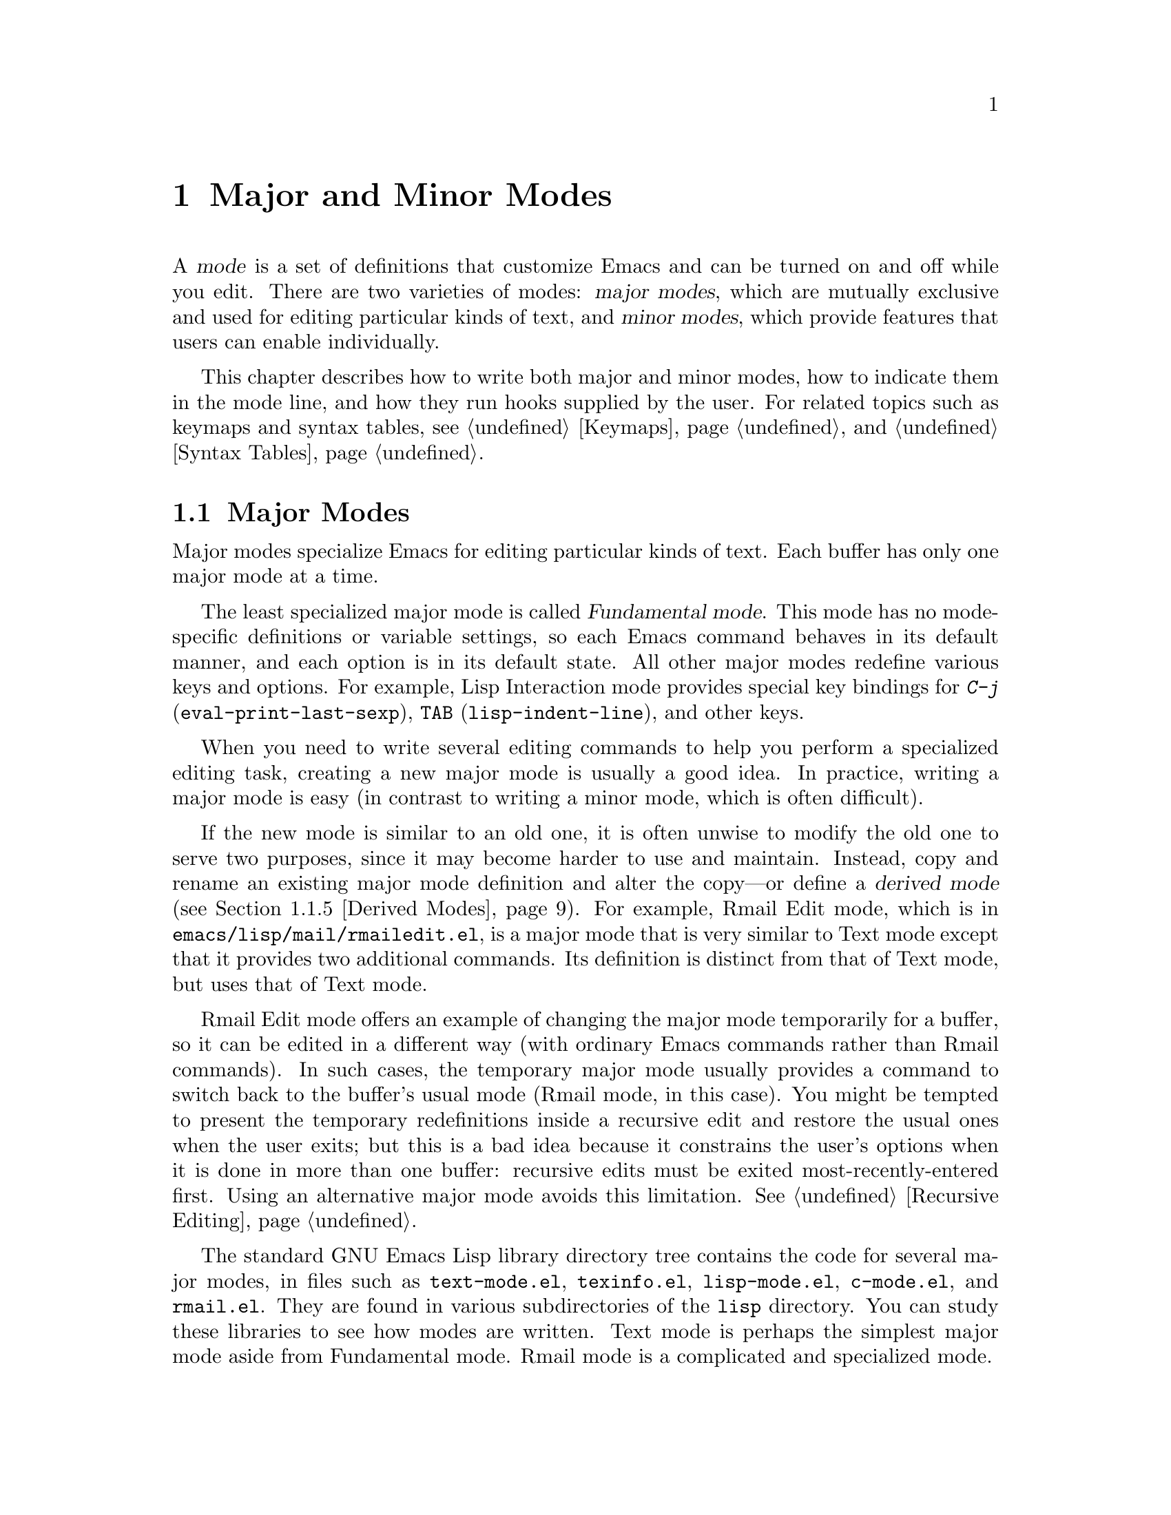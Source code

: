 @c -*-texinfo-*-
@c This is part of the GNU Emacs Lisp Reference Manual.
@c Copyright (C) 1990, 1991, 1992, 1993, 1994, 1995, 1998, 1999
@c   Free Software Foundation, Inc. 
@c See the file elisp.texi for copying conditions.
@setfilename ../info/modes
@node Modes, Documentation,  Keymaps, Top
@chapter Major and Minor Modes
@cindex mode

  A @dfn{mode} is a set of definitions that customize Emacs and can be
turned on and off while you edit.  There are two varieties of modes:
@dfn{major modes}, which are mutually exclusive and used for editing
particular kinds of text, and @dfn{minor modes}, which provide features
that users can enable individually.

  This chapter describes how to write both major and minor modes, how to
indicate them in the mode line, and how they run hooks supplied by the
user.  For related topics such as keymaps and syntax tables, see
@ref{Keymaps}, and @ref{Syntax Tables}.

@menu
* Major Modes::        Defining major modes.
* Minor Modes::        Defining minor modes.
* Mode Line Format::   Customizing the text that appears in the mode line.
* Imenu::              How a mode can provide a menu
                         of definitions in the buffer.
* Font Lock Mode::     How modes can highlight text according to syntax.
* Hooks::              How to use hooks; how to write code that provides hooks.
@end menu

@node Major Modes
@section Major Modes
@cindex major mode
@cindex Fundamental mode

  Major modes specialize Emacs for editing particular kinds of text.
Each buffer has only one major mode at a time.

  The least specialized major mode is called @dfn{Fundamental mode}.
This mode has no mode-specific definitions or variable settings, so each
Emacs command behaves in its default manner, and each option is in its
default state.  All other major modes redefine various keys and options.
For example, Lisp Interaction mode provides special key bindings for
@kbd{C-j} (@code{eval-print-last-sexp}), @key{TAB}
(@code{lisp-indent-line}), and other keys.

  When you need to write several editing commands to help you perform a
specialized editing task, creating a new major mode is usually a good
idea.  In practice, writing a major mode is easy (in contrast to
writing a minor mode, which is often difficult).

  If the new mode is similar to an old one, it is often unwise to modify
the old one to serve two purposes, since it may become harder to use and
maintain.  Instead, copy and rename an existing major mode definition
and alter the copy---or define a @dfn{derived mode} (@pxref{Derived
Modes}).  For example, Rmail Edit mode, which is in
@file{emacs/lisp/mail/rmailedit.el}, is a major mode that is very similar to
Text mode except that it provides two additional commands.  Its
definition is distinct from that of Text mode, but uses that of Text mode.

  Rmail Edit mode offers an example of changing the major mode
temporarily for a buffer, so it can be edited in a different way (with
ordinary Emacs commands rather than Rmail commands).  In such cases, the
temporary major mode usually provides a command to switch back to the
buffer's usual mode (Rmail mode, in this case).  You might be tempted to
present the temporary redefinitions inside a recursive edit and restore
the usual ones when the user exits; but this is a bad idea because it
constrains the user's options when it is done in more than one buffer:
recursive edits must be exited most-recently-entered first.  Using an
alternative major mode avoids this limitation.  @xref{Recursive
Editing}.

  The standard GNU Emacs Lisp library directory tree contains the code
for several major modes, in files such as @file{text-mode.el},
@file{texinfo.el}, @file{lisp-mode.el}, @file{c-mode.el}, and
@file{rmail.el}.  They are found in various subdirectories of the
@file{lisp} directory.  You can study these libraries to see how modes
are written.  Text mode is perhaps the simplest major mode aside from
Fundamental mode.  Rmail mode is a complicated and specialized mode.

@menu
* Major Mode Conventions::  Coding conventions for keymaps, etc.
* Example Major Modes::     Text mode and Lisp modes.
* Auto Major Mode::         How Emacs chooses the major mode automatically.
* Mode Help::               Finding out how to use a mode.
* Derived Modes::           Defining a new major mode based on another major 
                              mode.
@end menu

@node Major Mode Conventions
@subsection Major Mode Conventions

  The code for existing major modes follows various coding conventions,
including conventions for local keymap and syntax table initialization,
global names, and hooks.  Please follow these conventions when you
define a new major mode:

@itemize @bullet
@item
Define a command whose name ends in @samp{-mode}, with no arguments,
that switches to the new mode in the current buffer.  This command
should set up the keymap, syntax table, and buffer-local variables in an
existing buffer, without changing the buffer's contents.

@item
Write a documentation string for this command that describes the
special commands available in this mode.  @kbd{C-h m}
(@code{describe-mode}) in your mode will display this string.

The documentation string may include the special documentation
substrings, @samp{\[@var{command}]}, @samp{\@{@var{keymap}@}}, and
@samp{\<@var{keymap}>}, which enable the documentation to adapt
automatically to the user's own key bindings.  @xref{Keys in
Documentation}.

@item
The major mode command should start by calling
@code{kill-all-local-variables}.  This is what gets rid of the
buffer-local variables of the major mode previously in effect.

@item
The major mode command should set the variable @code{major-mode} to the
major mode command symbol.  This is how @code{describe-mode} discovers
which documentation to print.

@item
The major mode command should set the variable @code{mode-name} to the
``pretty'' name of the mode, as a string.  This string appears in the
mode line.

@item
@cindex functions in modes
Since all global names are in the same name space, all the global
variables, constants, and functions that are part of the mode should
have names that start with the major mode name (or with an abbreviation
of it if the name is long).  @xref{Coding Conventions}.

@item
@cindex keymaps in modes
The major mode should usually have its own keymap, which is used as the
local keymap in all buffers in that mode.  The major mode command should
call @code{use-local-map} to install this local map.  @xref{Active
Keymaps}, for more information.

This keymap should be stored permanently in a global variable named
@code{@var{modename}-mode-map}.  Normally the library that defines the
mode sets this variable.

@xref{Tips for Defining}, for advice about how to write the code to set
up the mode's keymap variable.

@item
The key sequences bound in a major mode keymap should usually start with
@kbd{C-c}, followed by a control character, a digit, or @kbd{@{},
@kbd{@}}, @kbd{<}, @kbd{>}, @kbd{:} or @kbd{;}.  The other punctuation
characters are reserved for minor modes, and ordinary letters are
reserved for users.

It is reasonable for a major mode to rebind a key sequence with a
standard meaning, if it implements a command that does ``the same job''
in a way that fits the major mode better.  For example, a major mode for
editing a programming language might redefine @kbd{C-M-a} to ``move to
the beginning of a function'' in a way that works better for that
language.

Major modes such as Dired or Rmail that do not allow self-insertion of
text can reasonably redefine letters and other printing characters as
editing commands.  Dired and Rmail both do this.

@item
@cindex syntax tables in modes
The mode may have its own syntax table or may share one with other
related modes.  If it has its own syntax table, it should store this in
a variable named @code{@var{modename}-mode-syntax-table}.  @xref{Syntax
Tables}.

@item
If the mode handles a language that has a syntax for comments, it should
set the variables that define the comment syntax.  @xref{Options for
Comments,, Options Controlling Comments, emacs, The GNU Emacs Manual}.

@item
@cindex abbrev tables in modes
The mode may have its own abbrev table or may share one with other
related modes.  If it has its own abbrev table, it should store this in
a variable named @code{@var{modename}-mode-abbrev-table}.  @xref{Abbrev
Tables}.

@item
The mode should specify how to do highlighting for Font Lock mode, by
setting up a buffer-local value for the variable
@code{font-lock-defaults} (@pxref{Font Lock Mode}).

@item
The mode should specify how Imenu should find the definitions or
sections of a buffer, by setting up a buffer-local value for the
variable @code{imenu-generic-expression} or
@code{imenu-create-index-function} (@pxref{Imenu}).

@item
Use @code{defvar} or @code{defcustom} to set mode-related variables, so
that they are not reinitialized if they already have a value.  (Such
reinitialization could discard customizations made by the user.)

@item
@cindex buffer-local variables in modes
To make a buffer-local binding for an Emacs customization variable, use
@code{make-local-variable} in the major mode command, not
@code{make-variable-buffer-local}.  The latter function would make the
variable local to every buffer in which it is subsequently set, which
would affect buffers that do not use this mode.  It is undesirable for a
mode to have such global effects.  @xref{Buffer-Local Variables}.

With rare exceptions, the only reasonable way to use use
@code{make-variable-buffer-local} in a Lisp package is for a variable
which is used only within that package.  Using it on a variable used by
other packages would interfere with them.

@item
@cindex mode hook
@cindex major mode hook
Each major mode should have a @dfn{mode hook} named
@code{@var{modename}-mode-hook}.  The major mode command should run that
hook, with @code{run-hooks}, as the very last thing it
does.  @xref{Hooks}.

@item
The major mode command may also run the hooks of some more basic modes.
For example, @code{indented-text-mode} runs @code{text-mode-hook} as
well as @code{indented-text-mode-hook}.  It may run these other hooks
immediately before the mode's own hook (that is, after everything else),
or it may run them earlier.

@item
If something special should be done if the user switches a buffer from
this mode to any other major mode, this mode can set up a buffer-local
value for @code{change-major-mode-hook} (@pxref{Creating Buffer-Local}).

@item
If this mode is appropriate only for specially-prepared text, then the
major mode command symbol should have a property named @code{mode-class}
with value @code{special}, put on as follows:

@cindex @code{mode-class} property
@cindex @code{special}
@example
(put 'funny-mode 'mode-class 'special)
@end example

@noindent
This tells Emacs that new buffers created while the current buffer is in
Funny mode should not inherit Funny mode.  Modes such as Dired, Rmail,
and Buffer List use this feature.

@item
If you want to make the new mode the default for files with certain
recognizable names, add an element to @code{auto-mode-alist} to select
the mode for those file names.  If you define the mode command to
autoload, you should add this element in the same file that calls
@code{autoload}.  Otherwise, it is sufficient to add the element in the
file that contains the mode definition.  @xref{Auto Major Mode}.

@item
In the documentation, you should provide a sample @code{autoload} form
and an example of how to add to @code{auto-mode-alist}, that users can
include in their init files (@pxref{Init File}).

@item
@cindex mode loading
The top-level forms in the file defining the mode should be written so
that they may be evaluated more than once without adverse consequences.
Even if you never load the file more than once, someone else will.
@end itemize

@node Example Major Modes
@subsection Major Mode Examples

  Text mode is perhaps the simplest mode besides Fundamental mode.
Here are excerpts from  @file{text-mode.el} that illustrate many of
the conventions listed above:

@smallexample
@group
;; @r{Create mode-specific tables.}
(defvar text-mode-syntax-table nil 
  "Syntax table used while in text mode.")
@end group

@group
(if text-mode-syntax-table
    ()              ; @r{Do not change the table if it is already set up.}
  (setq text-mode-syntax-table (make-syntax-table))
  (modify-syntax-entry ?\" ".   " text-mode-syntax-table)
  (modify-syntax-entry ?\\ ".   " text-mode-syntax-table)
  (modify-syntax-entry ?' "w   " text-mode-syntax-table))
@end group

@group
(defvar text-mode-abbrev-table nil
  "Abbrev table used while in text mode.")
(define-abbrev-table 'text-mode-abbrev-table ())
@end group

@group
(defvar text-mode-map nil    ; @r{Create a mode-specific keymap.}
  "Keymap for Text mode.
Many other modes, such as Mail mode, Outline mode and Indented Text mode,
inherit all the commands defined in this map.")

(if text-mode-map
    ()              ; @r{Do not change the keymap if it is already set up.}
  (setq text-mode-map (make-sparse-keymap))
  (define-key text-mode-map "\e\t" 'ispell-complete-word)
  (define-key text-mode-map "\t" 'indent-relative)
  (define-key text-mode-map "\es" 'center-line)
  (define-key text-mode-map "\eS" 'center-paragraph))
@end group
@end smallexample

  Here is the complete major mode function definition for Text mode:

@smallexample
@group
(defun text-mode ()
  "Major mode for editing text intended for humans to read...
 Special commands: \\@{text-mode-map@}
@end group
@group
Turning on text-mode runs the hook `text-mode-hook'."
  (interactive)
  (kill-all-local-variables)
  (use-local-map text-mode-map)
@end group
@group
  (setq local-abbrev-table text-mode-abbrev-table)
  (set-syntax-table text-mode-syntax-table)
@end group
@group
  (make-local-variable 'paragraph-start)
  (setq paragraph-start (concat "[ \t]*$\\|" page-delimiter))
  (make-local-variable 'paragraph-separate)
  (setq paragraph-separate paragraph-start)
  (make-local-variable 'indent-line-function)
  (setq indent-line-function 'indent-relative-maybe)
@end group
@group
  (setq mode-name "Text")
  (setq major-mode 'text-mode)
  (run-hooks 'text-mode-hook))      ; @r{Finally, this permits the user to}
                                    ;   @r{customize the mode with a hook.}
@end group
@end smallexample

@cindex @file{lisp-mode.el}
  The three Lisp modes (Lisp mode, Emacs Lisp mode, and Lisp
Interaction mode) have more features than Text mode and the code is
correspondingly more complicated.  Here are excerpts from
@file{lisp-mode.el} that illustrate how these modes are written.

@cindex syntax table example
@smallexample
@group
;; @r{Create mode-specific table variables.}
(defvar lisp-mode-syntax-table nil "")  
(defvar emacs-lisp-mode-syntax-table nil "")
(defvar lisp-mode-abbrev-table nil "")
@end group

@group
(if (not emacs-lisp-mode-syntax-table) ; @r{Do not change the table}
                                       ;   @r{if it is already set.}
    (let ((i 0))
      (setq emacs-lisp-mode-syntax-table (make-syntax-table))
@end group

@group
      ;; @r{Set syntax of chars up to 0 to class of chars that are}
      ;;   @r{part of symbol names but not words.}
      ;;   @r{(The number 0 is @code{48} in the @sc{ascii} character set.)}
      (while (< i ?0) 
        (modify-syntax-entry i "_   " emacs-lisp-mode-syntax-table)
        (setq i (1+ i)))
      @dots{}
@end group
@group
      ;; @r{Set the syntax for other characters.}
      (modify-syntax-entry ?  "    " emacs-lisp-mode-syntax-table)
      (modify-syntax-entry ?\t "    " emacs-lisp-mode-syntax-table)
      @dots{}
@end group
@group
      (modify-syntax-entry ?\( "()  " emacs-lisp-mode-syntax-table)
      (modify-syntax-entry ?\) ")(  " emacs-lisp-mode-syntax-table)
      @dots{}))
;; @r{Create an abbrev table for lisp-mode.}
(define-abbrev-table 'lisp-mode-abbrev-table ())
@end group
@end smallexample

  Much code is shared among the three Lisp modes.  The following
function sets various variables; it is called by each of the major Lisp
mode functions:

@smallexample
@group
(defun lisp-mode-variables (lisp-syntax)
  (cond (lisp-syntax
	  (set-syntax-table lisp-mode-syntax-table)))
  (setq local-abbrev-table lisp-mode-abbrev-table)
  @dots{}
@end group
@end smallexample

  Functions such as @code{forward-paragraph} use the value of the
@code{paragraph-start} variable.  Since Lisp code is different from
ordinary text, the @code{paragraph-start} variable needs to be set
specially to handle Lisp.  Also, comments are indented in a special
fashion in Lisp and the Lisp modes need their own mode-specific
@code{comment-indent-function}.  The code to set these variables is the
rest of @code{lisp-mode-variables}.

@smallexample
@group
  (make-local-variable 'paragraph-start)
  (setq paragraph-start (concat page-delimiter "\\|$" ))
  (make-local-variable 'paragraph-separate)
  (setq paragraph-separate paragraph-start)
  @dots{}
@end group
@group
  (make-local-variable 'comment-indent-function)
  (setq comment-indent-function 'lisp-comment-indent))
  @dots{}
@end group
@end smallexample

  Each of the different Lisp modes has a slightly different keymap.  For
example, Lisp mode binds @kbd{C-c C-z} to @code{run-lisp}, but the other
Lisp modes do not.  However, all Lisp modes have some commands in
common.  The following code sets up the common commands:

@smallexample
@group
(defvar shared-lisp-mode-map ()
  "Keymap for commands shared by all sorts of Lisp modes.")

(if shared-lisp-mode-map
    ()
   (setq shared-lisp-mode-map (make-sparse-keymap))
   (define-key shared-lisp-mode-map "\e\C-q" 'indent-sexp)
   (define-key shared-lisp-mode-map "\177"
               'backward-delete-char-untabify))
@end group
@end smallexample

@noindent
And here is the code to set up the keymap for Lisp mode:

@smallexample
@group
(defvar lisp-mode-map ()
  "Keymap for ordinary Lisp mode...")

(if lisp-mode-map
    ()
  (setq lisp-mode-map (make-sparse-keymap))
  (set-keymap-parent lisp-mode-map shared-lisp-mode-map)
  (define-key lisp-mode-map "\e\C-x" 'lisp-eval-defun)
  (define-key lisp-mode-map "\C-c\C-z" 'run-lisp))
@end group
@end smallexample

  Finally, here is the complete major mode function definition for
Lisp mode.  

@smallexample
@group
(defun lisp-mode ()
  "Major mode for editing Lisp code for Lisps other than GNU Emacs Lisp.
Commands:
Delete converts tabs to spaces as it moves back.
Blank lines separate paragraphs.  Semicolons start comments.
\\@{lisp-mode-map@}
Note that `run-lisp' may be used either to start an inferior Lisp job
or to switch back to an existing one.
@end group

@group
Entry to this mode calls the value of `lisp-mode-hook'
if that value is non-nil."
  (interactive)
  (kill-all-local-variables)
@end group
@group
  (use-local-map lisp-mode-map)          ; @r{Select the mode's keymap.}
  (setq major-mode 'lisp-mode)           ; @r{This is how @code{describe-mode}}
                                         ;   @r{finds out what to describe.}
  (setq mode-name "Lisp")                ; @r{This goes into the mode line.}
  (lisp-mode-variables t)                ; @r{This defines various variables.}
@end group
@group
  (setq imenu-case-fold-search t)
  (set-syntax-table lisp-mode-syntax-table)
  (run-hooks 'lisp-mode-hook))           ; @r{This permits the user to use a}
                                         ;   @r{hook to customize the mode.}
@end group
@end smallexample

@node Auto Major Mode
@subsection How Emacs Chooses a Major Mode

  Based on information in the file name or in the file itself, Emacs
automatically selects a major mode for the new buffer when a file is
visited.  It also processes local variables specified in the file text.

@deffn Command fundamental-mode
  Fundamental mode is a major mode that is not specialized for anything
in particular.  Other major modes are defined in effect by comparison
with this one---their definitions say what to change, starting from
Fundamental mode.  The @code{fundamental-mode} function does @emph{not}
run any hooks; you're not supposed to customize it.  (If you want Emacs
to behave differently in Fundamental mode, change the @emph{global}
state of Emacs.)
@end deffn

@deffn Command normal-mode &optional find-file
This function establishes the proper major mode and buffer-local variable
bindings for the current buffer.  First it calls @code{set-auto-mode},
then it runs @code{hack-local-variables} to parse, and bind or
evaluate as appropriate, the file's local variables.

If the @var{find-file} argument to @code{normal-mode} is non-@code{nil},
@code{normal-mode} assumes that the @code{find-file} function is calling
it.  In this case, it may process a local variables list at the end of
the file and in the @samp{-*-} line.  The variable
@code{enable-local-variables} controls whether to do so.  @xref{File
variables, , Local Variables in Files, emacs, The GNU Emacs Manual}, for
the syntax of the local variables section of a file.

If you run @code{normal-mode} interactively, the argument
@var{find-file} is normally @code{nil}.  In this case,
@code{normal-mode} unconditionally processes any local variables list.

@cindex file mode specification error
@code{normal-mode} uses @code{condition-case} around the call to the
major mode function, so errors are caught and reported as a @samp{File
mode specification error},  followed by the original error message.
@end deffn

@defun set-auto-mode
@cindex visited file mode
  This function selects the major mode that is appropriate for the
current buffer.  It may base its decision on the value of the @w{@samp{-*-}}
line, on the visited file name (using @code{auto-mode-alist}), on the
@w{@samp{#!}} line (using @code{interpreter-mode-alist}), or on the
file's local variables list.  However, this function does not look for
the @samp{mode:} local variable near the end of a file; the
@code{hack-local-variables} function does that.  @xref{Choosing Modes, ,
How Major Modes are Chosen, emacs, The GNU Emacs Manual}.
@end defun

@defopt default-major-mode 
This variable holds the default major mode for new buffers.  The
standard value is @code{fundamental-mode}.

If the value of @code{default-major-mode} is @code{nil}, Emacs uses
the (previously) current buffer's major mode for the major mode of a new
buffer.  However, if that major mode symbol has a @code{mode-class}
property with value @code{special}, then it is not used for new buffers;
Fundamental mode is used instead.  The modes that have this property are
those such as Dired and Rmail that are useful only with text that has
been specially prepared.
@end defopt

@defun set-buffer-major-mode buffer
This function sets the major mode of @var{buffer} to the value of
@code{default-major-mode}.  If that variable is @code{nil}, it uses
the current buffer's major mode (if that is suitable).

The low-level primitives for creating buffers do not use this function,
but medium-level commands such as @code{switch-to-buffer} and
@code{find-file-noselect} use it whenever they create buffers.
@end defun

@defvar initial-major-mode
@cindex @samp{*scratch*}
The value of this variable determines the major mode of the initial
@samp{*scratch*} buffer.  The value should be a symbol that is a major
mode command.  The default value is @code{lisp-interaction-mode}.
@end defvar

@defvar auto-mode-alist
This variable contains an association list of file name patterns
(regular expressions; @pxref{Regular Expressions}) and corresponding
major mode commands.  Usually, the file name patterns test for suffixes,
such as @samp{.el} and @samp{.c}, but this need not be the case.  An
ordinary element of the alist looks like @code{(@var{regexp} .
@var{mode-function})}.

For example,

@smallexample
@group
(("\\`/tmp/fol/" . text-mode)
 ("\\.texinfo\\'" . texinfo-mode)
 ("\\.texi\\'" . texinfo-mode)
@end group
@group
 ("\\.el\\'" . emacs-lisp-mode)
 ("\\.c\\'" . c-mode) 
 ("\\.h\\'" . c-mode)
 @dots{})
@end group
@end smallexample

When you visit a file whose expanded file name (@pxref{File Name
Expansion}) matches a @var{regexp}, @code{set-auto-mode} calls the
corresponding @var{mode-function}.  This feature enables Emacs to select
the proper major mode for most files.

If an element of @code{auto-mode-alist} has the form @code{(@var{regexp}
@var{function} t)}, then after calling @var{function}, Emacs searches
@code{auto-mode-alist} again for a match against the portion of the file
name that did not match before.  This feature is useful for
uncompression packages: an entry of the form @code{("\\.gz\\'"
@var{function} t)} can uncompress the file and then put the uncompressed
file in the proper mode according to the name sans @samp{.gz}.

Here is an example of how to prepend several pattern pairs to
@code{auto-mode-alist}.  (You might use this sort of expression in your
init file.)

@smallexample
@group
(setq auto-mode-alist
  (append 
   ;; @r{File name (within directory) starts with a dot.}
   '(("/\\.[^/]*\\'" . fundamental-mode)  
     ;; @r{File name has no dot.}
     ("[^\\./]*\\'" . fundamental-mode)   
     ;; @r{File name ends in @samp{.C}.}
     ("\\.C\\'" . c++-mode))
   auto-mode-alist))
@end group
@end smallexample
@end defvar

@defvar interpreter-mode-alist
This variable specifies major modes to use for scripts that specify a
command interpreter in a @samp{#!} line.  Its value is a list of
elements of the form @code{(@var{interpreter} . @var{mode})}; for
example, @code{("perl" . perl-mode)} is one element present by default.
The element says to use mode @var{mode} if the file specifies
an interpreter which matches @var{interpreter}.  The value of
@var{interpreter} is actually a regular expression.

This variable is applicable only when the @code{auto-mode-alist} does
not indicate which major mode to use.
@end defvar

@node Mode Help
@subsection Getting Help about a Major Mode
@cindex mode help
@cindex help for major mode
@cindex documentation for major mode

  The @code{describe-mode} function is used to provide information
about major modes.  It is normally called with @kbd{C-h m}.  The
@code{describe-mode} function uses the value of @code{major-mode},
which is why every major mode function needs to set the
@code{major-mode} variable.

@deffn Command describe-mode
This function displays the documentation of the current major mode.

The @code{describe-mode} function calls the @code{documentation}
function using the value of @code{major-mode} as an argument.  Thus, it
displays the documentation string of the major mode function.
(@xref{Accessing Documentation}.)
@end deffn

@defvar major-mode
This variable holds the symbol for the current buffer's major mode.
This symbol should have a function definition that is the command to
switch to that major mode.  The @code{describe-mode} function uses the
documentation string of the function as the documentation of the major
mode.
@end defvar

@node Derived Modes
@subsection Defining Derived Modes

  It's often useful to define a new major mode in terms of an existing
one.  An easy way to do this is to use @code{define-derived-mode}.

@defmac define-derived-mode variant parent name docstring body@dots{}
This construct defines @var{variant} as a major mode command, using
@var{name} as the string form of the mode name.

The new command @var{variant} is defined to call the function
@var{parent}, then override certain aspects of that parent mode:

@itemize @bullet 
@item
The new mode has its own keymap, named @code{@var{variant}-map}.
@code{define-derived-mode} initializes this map to inherit from
@code{@var{parent}-map}, if it is not already set.

@item
The new mode has its own syntax table, kept in the variable
@code{@var{variant}-syntax-table}.
@code{define-derived-mode} initializes this variable by copying 
@code{@var{parent}-syntax-table}, if it is not already set.

@item
The new mode has its own abbrev table, kept in the variable
@code{@var{variant}-abbrev-table}.
@code{define-derived-mode} initializes this variable by copying 
@code{@var{parent}-abbrev-table}, if it is not already set.

@item
The new mode has its own mode hook, @code{@var{variant}-hook},
which it runs in standard fashion as the very last thing that it does.
(The new mode also runs the mode hook of @var{parent} as part 
of calling @var{parent}.)
@end itemize

In addition, you can specify how to override other aspects of
@var{parent} with @var{body}.  The command @var{variant}
evaluates the forms in @var{body} after setting up all its usual 
overrides, just before running @code{@var{variant}-hook}.

The argument @var{docstring} specifies the documentation string for the
new mode.  If you omit @var{docstring}, @code{define-derived-mode}
generates a documentation string.

Here is a hypothetical example:

@example
(define-derived-mode hypertext-mode
  text-mode "Hypertext"
  "Major mode for hypertext.
\\@{hypertext-mode-map@}"
  (setq case-fold-search nil))

(define-key hypertext-mode-map
  [down-mouse-3] 'do-hyper-link)
@end example
@end defmac

@node Minor Modes
@section Minor Modes
@cindex minor mode

  A @dfn{minor mode} provides features that users may enable or disable
independently of the choice of major mode.  Minor modes can be enabled
individually or in combination.  Minor modes would be better named
``generally available, optional feature modes,'' except that such a name
would be unwieldy.

  A minor mode is not usually meant as a variation of a single major mode.
Usually they are general and can apply to many major modes.  For
example, Auto Fill mode works with any major mode that permits text
insertion.  To be general, a minor mode must be effectively independent
of the things major modes do.

  A minor mode is often much more difficult to implement than a major
mode.  One reason is that you should be able to activate and deactivate
minor modes in any order.  A minor mode should be able to have its
desired effect regardless of the major mode and regardless of the other
minor modes in effect.

  Often the biggest problem in implementing a minor mode is finding a
way to insert the necessary hook into the rest of Emacs.  Minor mode
keymaps make this easier than it used to be.

@menu
* Minor Mode Conventions::      Tips for writing a minor mode.
* Keymaps and Minor Modes::     How a minor mode can have its own keymap.
* Defining Minor Modes::        A convenient facility for defining minor modes.
@end menu

@node Minor Mode Conventions
@subsection Conventions for Writing Minor Modes
@cindex minor mode conventions
@cindex conventions for writing minor modes

  There are conventions for writing minor modes just as there are for
major modes.  Several of the major mode conventions apply to minor
modes as well: those regarding the name of the mode initialization
function, the names of global symbols, and the use of keymaps and
other tables.

  In addition, there are several conventions that are specific to
minor modes.

@itemize @bullet
@item
@cindex mode variable
Make a variable whose name ends in @samp{-mode} to control the minor
mode.  We call this the @dfn{mode variable}.  The minor mode command
should set this variable (@code{nil} to disable; anything else to
enable).

If possible, implement the mode so that setting the variable
automatically enables or disables the mode.  Then the minor mode command
does not need to do anything except set the variable.

This variable is used in conjunction with the @code{minor-mode-alist} to
display the minor mode name in the mode line.  It can also enable
or disable a minor mode keymap.  Individual commands or hooks can also
check the variable's value.

If you want the minor mode to be enabled separately in each buffer,
make the variable buffer-local.

@item
Define a command whose name is the same as the mode variable.
Its job is to enable and disable the mode by setting the variable.

The command should accept one optional argument.  If the argument is
@code{nil}, it should toggle the mode (turn it on if it is off, and off
if it is on).  Otherwise, it should turn the mode on if the argument is
a positive integer, a symbol other than @code{nil} or @code{-}, or a
list whose @sc{car} is such an integer or symbol; it should turn the
mode off otherwise.

Here is an example taken from the definition of @code{transient-mark-mode}.
It shows the use of @code{transient-mark-mode} as a variable that enables or
disables the mode's behavior, and also shows the proper way to toggle,
enable or disable the minor mode based on the raw prefix argument value.

@smallexample
@group
(setq transient-mark-mode
      (if (null arg) (not transient-mark-mode)
        (> (prefix-numeric-value arg) 0)))
@end group
@end smallexample

@item
Add an element to @code{minor-mode-alist} for each minor mode
(@pxref{Mode Line Variables}), if you want to indicate the minor mode in
the mode line.  This element should be a list of the following form:

@smallexample
(@var{mode-variable} @var{string})
@end smallexample

Here @var{mode-variable} is the variable that controls enabling of the
minor mode, and @var{string} is a short string, starting with a space,
to represent the mode in the mode line.  These strings must be short so
that there is room for several of them at once.

When you add an element to @code{minor-mode-alist}, use @code{assq} to
check for an existing element, to avoid duplication.  For example:

@smallexample
@group
(unless (assq 'leif-mode minor-mode-alist)
  (setq minor-mode-alist
        (cons '(leif-mode " Leif") minor-mode-alist)))
@end group
@end smallexample

@noindent
or like this, using @code{add-to-list} (@pxref{Setting Variables}):

@smallexample
@group
(add-to-list 'minor-mode-alist '(leif-mode " Leif"))
@end group
@end smallexample
@end itemize

  Global minor modes distributed with Emacs should if possible support
enabling and disabling via Custom (@pxref{Customization}).  To do this,
the first step is to define the mode variable with @code{defcustom}, and
specify @code{:type boolean}.

  If just setting the variable is not sufficient to enable the mode, you
should also specify a @code{:set} method which enables the mode by
invoke the mode command.  Note in the variable's documentation string that
setting the variable other than via Custom may not take effect.

  Also mark the definition with an autoload cookie (@pxref{Autoload}),
and specify a @code{:require} so that customizing the variable will load
the library that defines the mode.  This will copy suitable definitions
into @file{loaddefs.el} so that users can use @code{customize-option} to
enable the mode.  For example:

@smallexample
@group

;;;###autoload
(defcustom msb-mode nil
  "Toggle msb-mode.
Setting this variable directly does not take effect;
use either \\[customize] or the function `msb-mode'."
  :set (lambda (symbol value)
	 (msb-mode (or value 0)))
  :initialize 'custom-initialize-default
  :version "20.4"
  :type    'boolean
  :group   'msb
  :require 'msb)
@end group
@end smallexample

@node Keymaps and Minor Modes
@subsection Keymaps and Minor Modes

  Each minor mode can have its own keymap, which is active when the mode
is enabled.  To set up a keymap for a minor mode, add an element to the
alist @code{minor-mode-map-alist}.  @xref{Active Keymaps}.

@cindex @code{self-insert-command}, minor modes
  One use of minor mode keymaps is to modify the behavior of certain
self-inserting characters so that they do something else as well as
self-insert.  In general, this is the only way to do that, since the
facilities for customizing @code{self-insert-command} are limited to
special cases (designed for abbrevs and Auto Fill mode).  (Do not try
substituting your own definition of @code{self-insert-command} for the
standard one.  The editor command loop handles this function specially.)

The key sequences bound in a minor mode should consist of @kbd{C-c}
followed by a punctuation character @emph{other than} @kbd{@{},
@kbd{@}}, @kbd{<}, @kbd{>}, @kbd{:}, and @kbd{;}.  (Those few punctuation
characters are reserved for major modes.)

@node Defining Minor Modes
@subsection Defining Minor Modes

  The macro @code{define-minor-mode} offers a convenient way of
implementing a mode in one self-contained definition.  It supports only
buffer-local minor modes, not global ones.

@defmac define-minor-mode mode doc &optional init-value mode-indicator keymap body...
@tindex define-minor-mode
This macro defines a new minor mode whose name is @var{mode} (a symbol).
It defines a command named @var{mode} to toggle the minor
mode, with @var{doc} as its documentation string.  It also defines a
variable named @var{mode}, which is set to @code{t} or @code{nil} by
enabling or disabling the mode.  The variable is initialized to
@var{init-value}.

The command named @var{mode} finishes by executing the @var{body} forms,
if any, after it has performed the standard actions such as setting
the variable named @var{mode}.

The string @var{mode-indicator} says what to display in the mode line
when the mode is enabled; if it is @code{nil}, the mode is not displayed
in the mode line.

The optional argument @var{keymap} specifies the keymap for the minor mode.
It can be a variable name, whose value is the keymap, or it can be an alist
specifying bindings in this form:

@example
(@var{key-sequence} . @var{definition})
@end example
@end defmac

  Here is an example of using @code{define-minor-mode}:

@smallexample
(define-minor-mode hungry-mode
  "Toggle Hungry mode.
With no argument, this command toggles the mode. 
Non-null prefix argument turns on the mode.
Null prefix argument turns off the mode.

When Hungry mode is enabled, the control delete key
gobbles all preceding whitespace except the last.
See the command \\[hungry-electric-delete]."
 ;; The initial value.
 nil
 ;; The indicator for the mode line.
 " Hungry"
 ;; The minor mode bindings.
 '(("\C-\^?" . hungry-electric-delete)
   ("\C-\M-\^?"
    . (lambda () 
        (interactive)
        (hungry-electric-delete t)))))
@end smallexample

@noindent
This defines a minor mode named ``Hungry mode'', a command named
@code{hungry-mode} to toggle it, a variable named @code{hungry-mode}
which indicates whether the mode is enabled, and a variable named
@code{hungry-mode-map} which holds the keymap that is active when the
mode is enabled.  It initializes the keymap with key bindings for
@kbd{C-@key{DEL}} and @kbd{C-M-@key{DEL}}.


@findex easy-mmode-define-minor-mode
  The name @code{easy-mmode-define-minor-mode} is an alias
for this macro.

@node Mode Line Format
@section Mode Line Format
@cindex mode line

  Each Emacs window (aside from minibuffer windows) typically has a mode
line at the bottom, which displays status information about the buffer
displayed in the window.  The mode line contains information about the
buffer, such as its name, associated file, depth of recursive editing,
and major and minor modes.  A window can also have a @dfn{header
line}, which is much like the mode line but appears at the top of the
window (starting in Emacs 21).

  This section describes how to control the contents of the mode line
and header line.  We include it in this chapter because much of the
information displayed in the mode line relates to the enabled major and
minor modes.

  @code{mode-line-format} is a buffer-local variable that holds a
template used to display the mode line of the current buffer.  All
windows for the same buffer use the same @code{mode-line-format}, so
their mode lines appear the same---except for scrolling percentages, and
line and column numbers, since those depend on point and on how the
window is scrolled.  @code{header-line-format} is used likewise for
header lines.

  The mode line and header line of a window are normally updated
whenever a different buffer is shown in the window, or when the buffer's
modified-status changes from @code{nil} to @code{t} or vice-versa.  If
you modify any of the variables referenced by @code{mode-line-format}
(@pxref{Mode Line Variables}), or any other variables and data
structures that affect how text is displayed (@pxref{Display}), you may
want to force an update of the mode line so as to display the new
information or display it in the new way.

@c Emacs 19 feature
@defun force-mode-line-update
Force redisplay of the current buffer's mode line and header line.
@end defun

  The mode line is usually displayed in inverse video; see
@code{mode-line-inverse-video} in @ref{Inverse Video}.

@menu
* Mode Line Data::        The data structure that controls the mode line.
* Mode Line Variables::   Variables used in that data structure.
* %-Constructs::          Putting information into a mode line.
* Properties in Mode::    Using text properties in the mode line.
* Header Lines::          Like a mode line, but at the top.
@end menu

@node Mode Line Data
@subsection The Data Structure of the Mode Line
@cindex mode line construct

  The mode line contents are controlled by a data structure of lists,
strings, symbols, and numbers kept in buffer-local variables.  The data
structure is called a @dfn{mode line construct}, and it is built in
recursive fashion out of simpler mode line constructs.  The same data
structure is used for constructing frame titles (@pxref{Frame Titles})
and header lines (@pxref{Header Lines}).

@defvar mode-line-format
The value of this variable is a mode line construct with overall
responsibility for the mode line format.  The value of this variable
controls which other variables are used to form the mode line text, and
where they appear.

If you set this variable to @code{nil} in a buffer, that buffer does not
have a mode line.  (This feature was added in Emacs 21.)
@end defvar

  A mode line construct may be as simple as a fixed string of text, but
it usually specifies how to use other variables to construct the text.
Many of these variables are themselves defined to have mode line
constructs as their values.

  The default value of @code{mode-line-format} incorporates the values
of variables such as @code{mode-name} and @code{minor-mode-alist}.
Because of this, very few modes need to alter @code{mode-line-format}
itself.  For most purposes, it is sufficient to alter some of the
variables that @code{mode-line-format} refers to.

  A mode line construct may be a list, a symbol, or a string.  If the
value is a list, each element may be a list, a symbol, or a string.

  The mode line can display various faces, if the strings that control
it have the @code{face} property.  @xref{Properties in Mode}.  In
addition, the face @code{mode-line} is used as a default for the whole
mode line (@pxref{Standard Faces}).

@table @code
@cindex percent symbol in mode line
@item @var{string}
A string as a mode line construct is displayed verbatim in the mode line
except for @dfn{@code{%}-constructs}.  Decimal digits after the @samp{%}
specify the field width for space filling on the right (i.e., the data
is left justified).  @xref{%-Constructs}.

@item @var{symbol}
A symbol as a mode line construct stands for its value.  The value of
@var{symbol} is used as a mode line construct, in place of @var{symbol}.
However, the symbols @code{t} and @code{nil} are ignored, as is any
symbol whose value is void.

There is one exception: if the value of @var{symbol} is a string, it is
displayed verbatim: the @code{%}-constructs are not recognized.

@item (@var{string} @var{rest}@dots{}) @r{or} (@var{list} @var{rest}@dots{})
A list whose first element is a string or list means to process all the
elements recursively and concatenate the results.  This is the most
common form of mode line construct.

@item (:eval @var{form})
A list whose first element is the symbol @code{:eval} says to evaluate
@var{form}, and use the result as a string to display.
(This feature is new as of Emacs 21.)

@item (@var{symbol} @var{then} @var{else})
A list whose first element is a symbol that is not a keyword specifies a
conditional.  Its meaning depends on the value of @var{symbol}.  If the
value is non-@code{nil}, the second element, @var{then}, is processed
recursively as a mode line element.  But if the value of @var{symbol} is
@code{nil}, the third element, @var{else}, is processed recursively.
You may omit @var{else}; then the mode line element displays nothing if
the value of @var{symbol} is @code{nil}.

@item (@var{width} @var{rest}@dots{})
A list whose first element is an integer specifies truncation or
padding of the results of @var{rest}.  The remaining elements
@var{rest} are processed recursively as mode line constructs and
concatenated together.  Then the result is space filled (if
@var{width} is positive) or truncated (to @minus{}@var{width} columns,
if @var{width} is negative) on the right.

For example, the usual way to show what percentage of a buffer is above
the top of the window is to use a list like this: @code{(-3 "%p")}.
@end table

  If you do alter @code{mode-line-format} itself, the new value should
use the same variables that appear in the default value (@pxref{Mode
Line Variables}), rather than duplicating their contents or displaying
the information in another fashion.  This way, customizations made by
the user or by Lisp programs (such as @code{display-time} and major
modes) via changes to those variables remain effective.

@cindex Shell mode @code{mode-line-format}
  Here is an example of a @code{mode-line-format} that might be
useful for @code{shell-mode}, since it contains the host name and default
directory.

@example
@group
(setq mode-line-format
  (list "-"
   'mode-line-mule-info
   'mode-line-modified
   'mode-line-frame-identification
   "%b--" 
@end group
@group
   ;; @r{Note that this is evaluated while making the list.}
   ;; @r{It makes a mode line construct which is just a string.}
   (getenv "HOST")
@end group
   ":" 
   'default-directory
   "   "
   'global-mode-string
   "   %[("
   '(:eval (mode-line-mode-name))
   'mode-line-process  
   'minor-mode-alist 
   "%n" 
   ")%]--"
@group
   '(which-func-mode ("" which-func-format "--"))
   '(line-number-mode "L%l--")
   '(column-number-mode "C%c--")
   '(-3 . "%p")
   "-%-"))
@end group
@end example

@noindent
(The variables @code{line-number-mode}, @code{column-number-mode}
and @code{which-func-mode} enable particular minor modes; as usual,
these variable names are also the minor mode command names.)

@node Mode Line Variables
@subsection Variables Used in the Mode Line

  This section describes variables incorporated by the
standard value of @code{mode-line-format} into the text of the mode
line.  There is nothing inherently special about these variables; any
other variables could have the same effects on the mode line if
@code{mode-line-format} were changed to use them.

@defvar mode-line-mule-info
This variable holds the value of the mode-line construct that displays
information about the language environment, buffer coding system, and
current input method.  @xref{Non-ASCII Characters}.
@end defvar

@defvar mode-line-modified
This variable holds the value of the mode-line construct that displays
whether the current buffer is modified.

The default value of @code{mode-line-modified} is @code{("%1*%1+")}.
This means that the mode line displays @samp{**} if the buffer is
modified, @samp{--} if the buffer is not modified, @samp{%%} if the
buffer is read only, and @samp{%*} if the buffer is read only and
modified.

Changing this variable does not force an update of the mode line.
@end defvar

@defvar mode-line-frame-identification
This variable identifies the current frame.  The default value is
@code{" "} if you are using a window system which can show multiple
frames, or @code{"-%F "} on an ordinary terminal which shows only one
frame at a time.
@end defvar

@defvar mode-line-buffer-identification
This variable identifies the buffer being displayed in the window.  Its
default value is @code{("%12b")}, which displays the buffer name, padded
with spaces to at least 12 columns.
@end defvar

@defvar global-mode-string
This variable holds a mode line spec that appears in the mode line by
default, just after the buffer name.  The command @code{display-time}
sets @code{global-mode-string} to refer to the variable
@code{display-time-string}, which holds a string containing the time and
load information.

The @samp{%M} construct substitutes the value of
@code{global-mode-string}, but that is obsolete, since the variable is
included in the mode line from @code{mode-line-format}.
@end defvar

@defvar mode-name
This buffer-local variable holds the ``pretty'' name of the current
buffer's major mode.  Each major mode should set this variable so that the
mode name will appear in the mode line.
@end defvar

@defvar minor-mode-alist
This variable holds an association list whose elements specify how the
mode line should indicate that a minor mode is active.  Each element of
the @code{minor-mode-alist} should be a two-element list:

@example
(@var{minor-mode-variable} @var{mode-line-string})
@end example

More generally, @var{mode-line-string} can be any mode line spec.  It
appears in the mode line when the value of @var{minor-mode-variable} is
non-@code{nil}, and not otherwise.  These strings should begin with
spaces so that they don't run together.  Conventionally, the
@var{minor-mode-variable} for a specific mode is set to a non-@code{nil}
value when that minor mode is activated.

The default value of @code{minor-mode-alist} is:

@example
@group
minor-mode-alist
@result{} ((vc-mode vc-mode)
    (abbrev-mode " Abbrev") 
    (overwrite-mode overwrite-mode) 
    (auto-fill-function " Fill")         
    (defining-kbd-macro " Def")
    (isearch-mode isearch-mode))
@end group
@end example

@code{minor-mode-alist} itself is not buffer-local.  Each variable
mentioned in the alist should be buffer-local if its minor mode can be
enabled separately in each buffer.
@end defvar

@defvar mode-line-process
This buffer-local variable contains the mode line information on process
status in modes used for communicating with subprocesses.  It is
displayed immediately following the major mode name, with no intervening
space.  For example, its value in the @samp{*shell*} buffer is
@code{(":%s")}, which allows the shell to display its status along
with the major mode as: @samp{(Shell:run)}.  Normally this variable
is @code{nil}.
@end defvar

  Some variables are used by @code{minor-mode-alist} to display
a string for various minor modes when enabled.  This is a typical
example:

@defvar vc-mode
The variable @code{vc-mode}, buffer-local in each buffer, records
whether the buffer's visited file is maintained with version control,
and, if so, which kind.  Its value is a string that appears in the mode
line, or @code{nil} for no version control.
@end defvar

  The variable @code{default-mode-line-format} is where
@code{mode-line-format} usually gets its value:

@defvar default-mode-line-format
This variable holds the default @code{mode-line-format} for buffers
that do not override it.  This is the same as @code{(default-value
'mode-line-format)}.

The default value of @code{default-mode-line-format} is this list:

@example
@group
("-"
 mode-line-mule-info
 mode-line-modified
 mode-line-frame-identification
 mode-line-buffer-identification
@end group
 "   "
 global-mode-string
@group
 "   %[("
 ;; @r{@code{mode-line-mode-name} is a function}
 ;; @r{that copies the mode name and adds text}
 ;; @r{properties to make it mouse-sensitive.}
 (:eval (mode-line-mode-name))
 mode-line-process
 minor-mode-alist 
 "%n" 
 ")%]--"
@end group
@group
 (which-func-mode ("" which-func-format "--"))
 (line-number-mode "L%l--")
 (column-number-mode "C%c--")
 (-3 . "%p")
 "-%-")
@end group
@end example
@end defvar

@node %-Constructs
@subsection @code{%}-Constructs in the Mode Line

  The following table lists the recognized @code{%}-constructs and what
they mean.  In any construct except @samp{%%}, you can add a decimal
integer after the @samp{%} to specify how many characters to display.

@table @code
@item %b
The current buffer name, obtained with the @code{buffer-name} function.
@xref{Buffer Names}.

@item %c
The current column number of point.

@item %f
The visited file name, obtained with the @code{buffer-file-name}
function.  @xref{Buffer File Name}.

@item %F
The title (only on a window system) or the name of the selected frame.
@xref{Window Frame Parameters}.

@item %l
The current line number of point, counting within the accessible portion
of the buffer.

@item %n
@samp{Narrow} when narrowing is in effect; nothing otherwise (see
@code{narrow-to-region} in @ref{Narrowing}).

@item %p
The percentage of the buffer text above the @strong{top} of window, or
@samp{Top}, @samp{Bottom} or @samp{All}.  Note that the default
mode-line specification truncates this to three characters.

@item %P
The percentage of the buffer text that is above the @strong{bottom} of
the window (which includes the text visible in the window, as well as
the text above the top), plus @samp{Top} if the top of the buffer is
visible on screen; or @samp{Bottom} or @samp{All}.

@item %s
The status of the subprocess belonging to the current buffer, obtained with
@code{process-status}.  @xref{Process Information}.

@item %t
Whether the visited file is a text file or a binary file.  This is a
meaningful distinction only on certain operating systems (@pxref{MS-DOS
File Types}).

@item %*
@samp{%} if the buffer is read only (see @code{buffer-read-only}); @*
@samp{*} if the buffer is modified (see @code{buffer-modified-p}); @*
@samp{-} otherwise.  @xref{Buffer Modification}.

@item %+
@samp{*} if the buffer is modified (see @code{buffer-modified-p}); @*
@samp{%} if the buffer is read only (see @code{buffer-read-only}); @*
@samp{-} otherwise.  This differs from @samp{%*} only for a modified
read-only buffer.  @xref{Buffer Modification}.

@item %&
@samp{*} if the buffer is modified, and @samp{-} otherwise.

@item %[
An indication of the depth of recursive editing levels (not counting
minibuffer levels): one @samp{[} for each editing level.
@xref{Recursive Editing}.

@item %]
One @samp{]} for each recursive editing level (not counting minibuffer
levels).

@item %-
Dashes sufficient to fill the remainder of the mode line.

@item %%
The character @samp{%}---this is how to include a literal @samp{%} in a
string in which @code{%}-constructs are allowed.
@end table

The following two @code{%}-constructs are still supported, but they are
obsolete, since you can get the same results with the variables
@code{mode-name} and @code{global-mode-string}.

@table @code
@item %m
The value of @code{mode-name}.

@item %M
The value of @code{global-mode-string}.  Currently, only
@code{display-time} modifies the value of @code{global-mode-string}.
@end table

@node Properties in Mode
@subsection Properties in the Mode Line

  Starting in Emacs 21, certain text properties are meaningful in the
mode line.  The @code{face} property affects the appearance of text; the
@code{help-echo} property associate help strings with the text, and
@code{local-map} can make the text mouse-sensitive.

  There are three ways to specify text properties for text in the mode
line:

@enumerate
@item
Put a string with the @code{local-map} property directly into the
mode-line data structure.

@item
Put a @code{local-map} property on a mode-line %-construct
such as @samp{%12b}; then the expansion of the %-construct
will have that same text property.

@item
Use a list containing @code{:eval @var{form}} in the mode-line data
structure, and make @var{form} evaluate to a string that has a
@code{local-map} property.
@end enumerate

  You use the @code{local-map} property to specify a keymap.  Like any
keymap, it can bind character keys and function keys; but that has no
effect, since it is impossible to move point into the mode line.  This
keymap can only take real effect for mouse clicks.

@node Header Lines
@subsection Window Header Lines
@cindex header line (of a window)
@cindex window header line

  Starting in Emacs 21, a window can have a @dfn{header line} at the
top, just as it can have a mode line at the bottom.  The header line
feature works just like the mode line feature, except that it's
controlled by different variables.

@tindex header-line-format
@defvar header-line-format
This variable, local in every buffer, specifies how to display the
header line, for windows displaying the buffer.  The format of the value
is the same as for @code{mode-line-format} (@pxref{Mode Line Data}).
@end defvar

@tindex default-header-line-format
@defvar default-header-line-format
This variable holds the default @code{header-line-format} for buffers
that do not override it.  This is the same as @code{(default-value
'header-line-format)}.

It is normally @code{nil}, so that ordinary buffers have no header line.
@end defvar

@node Imenu
@section Imenu

@cindex Imenu
  @dfn{Imenu} is a feature that lets users select a definition or
section in the buffer, from a menu which lists all of them, to go
directly to that location in the buffer.  Imenu works by constructing a
buffer index which lists the names and buffer positions of the
definitions, or other named portions of the buffer; then the user can
choose one of them and move point to it.  This section explains how to
customize how Imenu finds the definitions or buffer portions for a
particular major mode.

  The usual and simplest way is to set the variable
@code{imenu-generic-expression}:

@defvar imenu-generic-expression
This variable, if non-@code{nil}, specifies regular expressions for
finding definitions for Imenu.  In the simplest case, elements should
look like this:

@example
(@var{menu-title} @var{regexp} @var{subexp})
@end example

Here, if @var{menu-title} is non-@code{nil}, it says that the matches
for this element should go in a submenu of the buffer index;
@var{menu-title} itself specifies the name for the submenu.  If
@var{menu-title} is @code{nil}, the matches for this element go directly
in the top level of the buffer index.

The second item in the list, @var{regexp}, is a regular expression
(@pxref{Regular Expressions}); anything in the buffer that it matches is
considered a definition, something to mention in the buffer index.  The
third item, @var{subexp}, indicates which subexpression in @var{regexp}
matches the definition's name.

An element can also look like this:

@example
(@var{menu-title} @var{regexp} @var{index} @var{function} @var{arguments}@dots{})
@end example

Each match for this element creates a special index item which, if
selected by the user, calls @var{function} with arguments consisting of
the item name, the buffer position, and @var{arguments}.

For Emacs Lisp mode, @var{pattern} could look like this:

@c should probably use imenu-syntax-alist and \\sw rather than [-A-Za-z0-9+]
@example
@group
((nil "^\\s-*(def\\(un\\|subst\\|macro\\|advice\\)\
\\s-+\\([-A-Za-z0-9+]+\\)" 2)
@end group
@group
 ("*Vars*" "^\\s-*(def\\(var\\|const\\)\
\\s-+\\([-A-Za-z0-9+]+\\)" 2)
@end group
@group
 ("*Types*"
  "^\\s-*\
(def\\(type\\|struct\\|class\\|ine-condition\\)\
\\s-+\\([-A-Za-z0-9+]+\\)" 2))
@end group
@end example

Setting this variable makes it buffer-local in the current buffer.
@end defvar

@defvar imenu-case-fold-search
This variable controls whether matching against
@var{imenu-generic-expression} is case-sensitive: @code{t}, the default,
means matching should ignore case.

Setting this variable makes it buffer-local in the current buffer.
@end defvar

@defvar imenu-syntax-alist
This variable is an alist of syntax table modifiers to use while
processing @code{imenu-generic-expression}, to override the syntax table
of the current buffer.  Each element should have this form:

@example
(@var{characters} . @var{syntax-description})
@end example

The @sc{car}, @var{characters}, can be either a character or a string.
The element says to give that character or characters the syntax
specified by @var{syntax-description}, which is passed to
@code{modify-syntax-entry} (@pxref{Syntax Table Functions}).

This feature is typically used to give word syntax to characters which
normally have symbol syntax, and thus to simplify
@code{imenu-generic-expression} and speed up matching.
For example, Fortran mode uses it this way:

@example
  (setq imenu-syntax-alist '(("_$" . "w")))
@end example

The @code{imenu-generic-expression} patterns can then use @samp{\\sw+}
instead of @samp{\\(\\sw\\|\\s_\\)+}.  Note that this technique may be
inconvenient when the mode needs to limit the initial character
of a name to a smaller set of characters than are allowed in the rest
of a name.

Setting this variable makes it buffer-local in the current buffer.
@end defvar

  Another way to customize Imenu for a major mode is to set the
variables @code{imenu-prev-index-position-function} and
@code{imenu-extract-index-name-function}:

@defvar imenu-prev-index-position-function
If this variable is non-@code{nil}, its value should be a function that
finds the next ``definition'' to put in the buffer index, scanning
backward in the buffer from point.  It should return @code{nil} if it
doesn't find another ``definition'' before point.  Otherwise it shuould
leave point at the place it finds a ``definition,'' and return any
non-@code{nil} value.

Setting this variable makes it buffer-local in the current buffer.
@end defvar

@defvar imenu-extract-index-name-function
If this variable is non-@code{nil}, its value should be a function to
return the name for a definition, assuming point is in that definition
as the @code{imenu-prev-index-position-function} function would leave
it.

Setting this variable makes it buffer-local in the current buffer.
@end defvar

  The last way to customize Imenu for a major mode is to set the
variable @code{imenu-create-index-function}:

@defvar imenu-create-index-function
This variable specifies the function to use for creating a buffer index.
The function should take no arguments, and return an index for the
current buffer.  It is called within @code{save-excursion}, so where it
leaves point makes no difference.

The default value is a function that uses
@code{imenu-generic-expression} to produce the index alist.  If you
specify a different function, then @code{imenu-generic-expression} is
not used.

Setting this variable makes it buffer-local in the current buffer.
@end defvar

@defvar imenu-index-alist
This variable holds the index alist for the current buffer.
Setting it makes it buffer-local in the current buffer.

Simple elements in the alist look like @code{(@var{index-name}
. @var{index-position})}.  Selecting a simple element has the effect of
moving to position @var{index-position} in the buffer.

Special elements look like @code{(@var{index-name} @var{position}
@var{function} @var{arguments}@dots{})}.  Selecting a special element
performs

@example
(funcall @var{function} @var{index-name} @var{position} @var{arguments}@dots{})
@end example

A nested sub-alist element looks like @code{(@var{index-name}
@var{sub-alist})}.
@end defvar

@node Font Lock Mode
@section Font Lock Mode
@cindex Font Lock Mode

  @dfn{Font Lock mode} is a feature that automatically attaches
@code{face} properties to certain parts of the buffer based on their
syntactic role.  How it parses the buffer depends on the major mode;
most major modes define syntactic criteria for which faces to use in
which contexts.  This section explains how to customize Font Lock for a
particular major mode.

  Font Lock mode finds text to highlight in two ways: through syntactic
parsing based on the syntax table, and through searching (usually for
regular expressions).  Syntactic fontification happens first; it finds
comments and string constants, and highlights them using
@code{font-lock-comment-face} and @code{font-lock-string-face}
(@pxref{Faces for Font Lock}).  Search-based fontification follows.

@menu
* Font Lock Basics::
* Search-based Fontification::
* Other Font Lock Variables::
* Levels of Font Lock::
* Faces for Font Lock::
* Syntactic Font Lock::
@end menu

@node Font Lock Basics
@subsection Font Lock Basics

  There are several variables that control how Font Lock mode highlights
text.  But major modes should not set any of these variables directly.
Instead, they should set @code{font-lock-defaults} as a buffer-local
variable.  The value assigned to this variable is used, if and when Font
Lock mode is enabled, to set all the other variables.

@defvar font-lock-defaults
This variable is set by major modes, as a buffer-local variable, to
specify how to fontify text in that mode.  The value should look like
this:

@example
(@var{keywords} @var{keywords-only} @var{case-fold}
 @var{syntax-alist} @var{syntax-begin} @var{other-vars}@dots{})
@end example

The first element, @var{keywords}, indirectly specifies the value of
@code{font-lock-keywords}.  It can be a symbol, a variable whose value
is the list to use for @code{font-lock-keywords}.  It can also be a list of
several such symbols, one for each possible level of fontification.  The
first symbol specifies how to do level 1 fontification, the second
symbol how to do level 2, and so on.

The second element, @var{keywords-only}, specifies the value of the
variable @code{font-lock-keywords-only}.  If this is non-@code{nil},
syntactic fontification (of strings and comments) is not performed.

The third element, @var{case-fold}, specifies the value of
@code{font-lock-case-fold-search}.  If it is non-@code{nil}, Font Lock
mode ignores case when searching as directed by
@code{font-lock-keywords}.

If the fourth element, @var{syntax-alist}, is non-@code{nil}, it should be
a list of cons cells of the form @code{(@var{char-or-string}
. @var{string})}.  These are used to set up a syntax table for
fontification (@pxref{Syntax Table Functions}).  The resulting syntax
table is stored in @code{font-lock-syntax-table}.

The fifth element, @var{syntax-begin}, specifies the value of
@code{font-lock-beginning-of-syntax-function} (see below).

All the remaining elements (if any) are collectively called
@var{other-vars}.  Each of these elements should have the form
@code{(@var{variable} . @var{value})}---which means, make @var{variable}
buffer-local and then set it to @var{value}.  You can use these
@var{other-vars} to set other variables that affect fontification,
aside from those you can control with the first five elements.
@end defvar

@node Search-based Fontification
@subsection Search-based Fontification

  The most important variable for customizing Font Lock mode is
@code{font-lock-keywords}.  It specifies the search criteria for
search-based fontification.

@defvar font-lock-keywords
This variable's value is a list of the keywords to highlight.  Be
careful when composing regular expressions for this list; a poorly
written pattern can dramatically slow things down!
@end defvar

  Each element of @code{font-lock-keywords} specifies how to find
certain cases of text, and how to highlight those cases.  Font Lock mode
processes the elements of @code{font-lock-keywords} one by one, and for
each element, it finds and handles all matches.  Ordinarily, once
part of the text has been fontified already, this cannot be overridden
by a subsequent match in the same text; but you can specify different
behavior using the @var{override} element of a @var{highlighter}.

  Each element of @code{font-lock-keywords} should have one of these
forms:

@table @code
@item @var{regexp}
Highlight all matches for @var{regexp} using
@code{font-lock-keyword-face}.  For example,

@example
;; @r{Highlight discrete occurrences of @samp{foo}}
;; @r{using @code{font-lock-keyword-face}.}
"\\<foo\\>"
@end example

The function @code{regexp-opt} (@pxref{Syntax of Regexps}) is useful for
calculating optimal regular expressions to match a number of different
keywords.

@item @var{function}
Find text by calling @var{function}, and highlight the matches
it finds using @code{font-lock-keyword-face}.

When @var{function} is called, it receives one argument, the limit of
the search.  It should return non-@code{nil} if it succeeds, and set the
match data to describe the match that was found.

@item (@var{matcher} . @var{match})
In this kind of element, @var{matcher} is either a regular
expression or a function, as described above.  The @sc{cdr},
@var{match}, specifies which subexpression of @var{matcher} should be
highlighted (instead of the entire text that @var{matcher} matched).

@example
;; @r{Highlight the @samp{bar} in each occurrence of @samp{fubar},}
;; @r{using @code{font-lock-keyword-face}.}
("fu\\(bar\\)" . 1)
@end example

If you use @code{regexp-opt} to produce the regular expression
@var{matcher}, then you can use @code{regexp-opt-depth} (@pxref{Syntax
of Regexps}) to calculate the value for @var{match}.

@item (@var{matcher} . @var{facename})
In this kind of element, @var{facename} is an expression whose value
specifies the face name to use for highlighting.

@example
;; @r{Highlight occurrences of @samp{fubar},}
;; @r{using the face which is the value of @code{fubar-face}.}
("fubar" . fubar-face)
@end example

@item (@var{matcher} . @var{highlighter})
In this kind of element, @var{highlighter} is a list
which specifies how to highlight matches found by @var{matcher}.
It has the form

@example
(@var{subexp} @var{facename} @var{override} @var{laxmatch})
@end example

The @sc{car}, @var{subexp}, is an integer specifying which subexpression
of the match to fontify (0 means the entire matching text).  The second
subelement, @var{facename}, specifies the face, as described above.

The last two values in @var{highlighter}, @var{override} and
@var{laxmatch}, are flags.  If @var{override} is @code{t}, this element
can override existing fontification made by previous elements of
@code{font-lock-keywords}.  If it is @code{keep}, then each character is
fontified if it has not been fontified already by some other element.
If it is @code{prepend}, the face @var{facename} is added to the
beginning of the @code{face} property.  If it is @code{append}, the face
@var{facename} is added to the end of the @code{face} property.

If @var{laxmatch} is non-@code{nil}, it means there should be no error
if there is no subexpression numbered @var{subexp} in @var{matcher}.
Obviously, fontification of the subexpression numbered @var{subexp} will
not occur.  However, fontification of other subexpressions (and other
regexps) will continue.  If @var{laxmatch} is @code{nil}, and the
specified subexpression is missing, then an error is signalled which
terminates search-based fontification.

Here are some examples of elements of this kind, and what they do:

@smallexample
;; @r{Highlight occurrences of either @samp{foo} or @samp{bar},}
;; @r{using @code{foo-bar-face}, even if they have already been highlighted.}
;; @r{@code{foo-bar-face} should be a variable whose value is a face.}
("foo\\|bar" 0 foo-bar-face t)

;; @r{Highlight the first subexpression within each occurrence}
;; @r{that the function @code{fubar-match} finds,}
;; @r{using the face which is the value of @code{fubar-face}.}
(fubar-match 1 fubar-face)
@end smallexample

@item (@var{matcher} @var{highlighters}@dots{})
This sort of element specifies several @var{highlighter} lists for a
single @var{matcher}.  In order for this to be useful, each
@var{highlighter} should have a different value of @var{subexp}; that is,
each one should apply to a different subexpression of @var{matcher}.

@ignore
@item (@var{matcher} . @var{anchored})
In this kind of element, @var{anchored} acts much like a
@var{highlighter}, but it is more complex and can specify multiple
successive searches.

For highlighting single items, typically only @var{highlighter} is
required.  However, if an item or (typically) items are to be
highlighted following the instance of another item (the anchor) then
@var{anchored} may be required.

It has this format:

@example
(@var{submatcher} @var{pre-match-form} @var{post-match-form} @var{highlighters}@dots{})
@end example

@c I can't parse this text -- rms
where @var{submatcher} is much like @var{matcher}, with one
exception---see below.  @var{pre-match-form} and @var{post-match-form}
are evaluated before the first, and after the last, instance
@var{anchored}'s @var{submatcher} is used.  Therefore they can be used
to initialize before, and cleanup after, @var{submatcher} is used.
Typically, @var{pre-match-form} is used to move to some position
relative to the original @var{submatcher}, before starting with
@var{anchored}'s @var{submatcher}.  @var{post-match-form} might be used
to move, before resuming with @var{anchored}'s parent's @var{matcher}.

For example, an element of the form highlights (if not already highlighted):

@example
("\\<anchor\\>" (0 anchor-face) ("\\<item\\>" nil nil (0 item-face)))
@end example

Discrete occurrences of @samp{anchor} in the value of
@code{anchor-face}, and subsequent discrete occurrences of @samp{item}
(on the same line) in the value of @code{item-face}.  (Here
@var{pre-match-form} and @var{post-match-form} are @code{nil}.
Therefore @samp{item} is initially searched for starting from the end of
the match of @samp{anchor}, and searching for subsequent instance of
@samp{anchor} resumes from where searching for @samp{item} concluded.)

The above-mentioned exception is as follows.  The limit of the
@var{submatcher} search defaults to the end of the line after
@var{pre-match-form} is evaluated.  However, if @var{pre-match-form}
returns a position greater than the position after @var{pre-match-form}
is evaluated, that position is used as the limit of the search.  It is
generally a bad idea to return a position greater than the end of the
line; in other words, the @var{submatcher} search should not span lines.

@item (@var{matcher} @var{highlighters-or-anchoreds} ...)
@end ignore

@item (eval . @var{form})
Here @var{form} is an expression to be evaluated the first time
this value of @code{font-lock-keywords} is used in a buffer.
Its value should have one of the forms described in this table.
@end table

@strong{Warning:} Do not design an element of @code{font-lock-keywords}
to match text which spans lines; this does not work reliably.  While
@code{font-lock-fontify-buffer} handles multi-line patterns correctly,
updating when you edit the buffer does not, since it considers text one
line at a time.

@node Other Font Lock Variables
@subsection Other Font Lock Variables

  This section describes additional variables that a major mode
can set by means of @code{font-lock-defaults}.

@defvar font-lock-keywords-only
Non-@code{nil} means Font Lock should not fontify comments or strings
syntactically; it should only fontify based on
@code{font-lock-keywords}.
@end defvar

@ignore
Other variables include those for buffer-specialized fontification functions,
`font-lock-fontify-buffer-function', `font-lock-unfontify-buffer-function',
`font-lock-fontify-region-function', `font-lock-unfontify-region-function',
`font-lock-inhibit-thing-lock' and `font-lock-maximum-size'.
@end ignore

@defvar font-lock-keywords-case-fold-search
Non-@code{nil} means that regular expression matching for the sake of
@code{font-lock-keywords} should be case-insensitive.
@end defvar

@defvar font-lock-syntax-table
This variable specifies the syntax table to use for fontification of
comments and strings.
@end defvar

@defvar font-lock-beginning-of-syntax-function
If this variable is non-@code{nil}, it should be a function to move
point back to a position that is syntactically at ``top level'' and
outside of strings or comments.  Font Lock uses this when necessary
to get the right results for syntactic fontification.

This function is called with no arguments.  It should leave point at the
beginning of any enclosing syntactic block.  Typical values are
@code{beginning-of-line} (i.e., the start of the line is known to be
outside a syntactic block), or @code{beginning-of-defun} for programming
modes or @code{backward-paragraph} for textual modes (i.e., the
mode-dependent function is known to move outside a syntactic block).

If the value is @code{nil}, the beginning of the buffer is used as a
position outside of a syntactic block.  This cannot be wrong, but it can
be slow.
@end defvar

@defvar font-lock-mark-block-function
If this variable is non-@code{nil}, it should be a function that is
called with no arguments, to choose an enclosing range of text for
refontification for the command @kbd{M-g M-g}
(@code{font-lock-fontify-block}).

The function should report its choice by placing the region around it.
A good choice is a range of text large enough to give proper results,
but not too large so that refontification becomes slow.  Typical values
are @code{mark-defun} for programming modes or @code{mark-paragraph} for
textual modes.
@end defvar

@node Levels of Font Lock
@subsection Levels of Font Lock

  Many major modes offer three different levels of fontification.  You
can define multiple levels by using a list of symbols for @var{keywords}
in @code{font-lock-defaults}.  Each symbol specifies one level of
fontification; it is up to the user to choose one of these levels.  The
chosen level's symbol value is used to initialize
@code{font-lock-keywords}.

  Here are the conventions for how to define the levels of
fontification:

@itemize @bullet
@item
Level 1: highlight function declarations, file directives (such as include or
import directives), strings and comments.  The idea is speed, so only
the most important and top-level components are fontified.

@item
Level 2: in addition to level 1, highlight all language keywords,
including type names that act like keywords, as well as named constant
values.  The idea is that all keywords (either syntactic or semantic)
should be fontified appropriately.

@item
Level 3: in addition to level 2, highlight the symbols being defined in
function and variable declarations, and all builtin function names,
wherever they appear.
@end itemize

@node Faces for Font Lock
@subsection Faces for Font Lock

  You can make Font Lock mode use any face, but several faces are
defined specifically for Font Lock mode.  Each of these symbols is both
a face name, and a variable whose default value is the symbol itself.
Thus, the default value of @code{font-lock-comment-face} is
@code{font-lock-comment-face}.  This means you can write
@code{font-lock-comment-face} in a context such as
@code{font-lock-keywords} where a face-name-valued expression is used.

@table @code
@item font-lock-comment-face
@vindex font-lock-comment-face
Used (typically) for comments.

@item font-lock-string-face
@vindex font-lock-string-face
Used (typically) for string constants.

@item font-lock-keyword-face
@vindex font-lock-keyword-face
Used (typically) for keywords---names that have special syntactic
significance, like @code{for} and @code{if} in C.

@item font-lock-builtin-face
@vindex font-lock-builtin-face
Used (typically) for built-in function names.

@item font-lock-function-name-face
@vindex font-lock-function-name-face
Used (typically) for the name of a function being defined or declared,
in a function definition or declaration. 

@item font-lock-variable-name-face
@vindex font-lock-variable-name-face
Used (typically) for the name of a variable being defined or declared,
in a variable definition or declaration.

@item font-lock-type-face
@vindex font-lock-type-face
Used (typically) for names of user-defined data types,
where they are defined and where they are used.

@item font-lock-constant-face
@vindex font-lock-constant-face
Used (typically) for constant names.

@item font-lock-warning-face
@vindex font-lock-warning-face
Used (typically) for constructs that are peculiar, or that greatly
change the meaning of other text.  For example, this is used for
@samp{;;;###autoload} cookies in Emacs Lisp, and for @code{#error}
directives in C.
@end table

@node Syntactic Font Lock
@subsection Syntactic Font Lock

  Font Lock mode can be used to update @code{syntax-table} properties
automatically.  This is useful in languages for which a single syntax
table by itself is not sufficient.

@defvar font-lock-syntactic-keywords
This variable enables and controls syntactic Font Lock.  Its value
should be a list of elements of this form:

@example
(@var{matcher} @var{subexp} @var{syntax} @var{override} @var{laxmatch})
@end example

The parts of this element have the same meanings as in the corresponding
sort of element of @code{font-lock-keywords},

@example
(@var{matcher} @var{subexp} @var{facename} @var{override} @var{laxmatch})
@end example

However, instead of specifying the value @var{facename} to use for the
@code{face} property, it specifies the value @var{syntax} to use for the
@code{syntax-table} property.  Here, @var{syntax} can be a variable
whose value is a syntax table, a syntax entry of the form
@code{(@var{syntax-code} . @var{matching-char})}, or an expression whose
value is one of those two types.
@end defvar

@node Hooks
@section Hooks
@cindex hooks

  A @dfn{hook} is a variable where you can store a function or functions
to be called on a particular occasion by an existing program.  Emacs
provides hooks for the sake of customization.  Most often, hooks are set
up in the init file (@pxref{Init File}), but Lisp programs can set them also.
@xref{Standard Hooks}, for a list of standard hook variables.

@cindex normal hook
  Most of the hooks in Emacs are @dfn{normal hooks}.  These variables
contain lists of functions to be called with no arguments.  When the
hook name ends in @samp{-hook}, that tells you it is normal.  We try to
make all hooks normal, as much as possible, so that you can use them in
a uniform way.

  Every major mode function is supposed to run a normal hook called the
@dfn{mode hook} as the last step of initialization.  This makes it easy
for a user to customize the behavior of the mode, by overriding the
buffer-local variable assignments already made by the mode.  But hooks
are used in other contexts too.  For example, the hook
@code{suspend-hook} runs just before Emacs suspends itself
(@pxref{Suspending Emacs}).

  The recommended way to add a hook function to a normal hook is by
calling @code{add-hook} (see below).  The hook functions may be any of
the valid kinds of functions that @code{funcall} accepts (@pxref{What Is
a Function}).  Most normal hook variables are initially void;
@code{add-hook} knows how to deal with this.

@cindex abnormal hook
  If the hook variable's name does not end with @samp{-hook}, that
indicates it is probably an @dfn{abnormal hook}.  Then you should look at its
documentation to see how to use the hook properly.

  If the variable's name ends in @samp{-functions} or @samp{-hooks},
then the value is a list of functions, but it is abnormal in that either
these functions are called with arguments or their values are used in
some way.  You can use @code{add-hook} to add a function to the list,
but you must take care in writing the function.  (A few of these
variables are actually normal hooks which were named before we
established the convention of using @samp{-hook} for them.)

  If the variable's name ends in @samp{-function}, then its value
is just a single function, not a list of functions.

  Here's an example that uses a mode hook to turn on Auto Fill mode when
in Lisp Interaction mode:

@example
(add-hook 'lisp-interaction-mode-hook 'turn-on-auto-fill)
@end example

  At the appropriate time, Emacs uses the @code{run-hooks} function to
run particular hooks.  This function calls the hook functions that have
been added with @code{add-hook}.

@defun run-hooks &rest hookvars
This function takes one or more hook variable names as arguments, and
runs each hook in turn.  Each argument should be a symbol that is a hook
variable.  These arguments are processed in the order specified.

If a hook variable has a non-@code{nil} value, that value may be a
function or a list of functions.  If the value is a function (either a
lambda expression or a symbol with a function definition), it is called.
If it is a list, the elements are called, in order.  The hook functions
are called with no arguments.  Nowadays, storing a single function in
the hook variable is semi-obsolete; you should always use a list of
functions.

For example, here's how @code{emacs-lisp-mode} runs its mode hook:

@example
(run-hooks 'emacs-lisp-mode-hook)
@end example
@end defun

@defun run-hook-with-args hook &rest args
This function is the way to run an abnormal hook which passes arguments
to the hook functions.  It calls each of the hook functions, passing
each of them the arguments @var{args}.
@end defun

@defun run-hook-with-args-until-failure hook &rest args
This function is the way to run an abnormal hook which passes arguments
to the hook functions, and stops as soon as any hook function fails.  It
calls each of the hook functions, passing each of them the arguments
@var{args}, until some hook function returns @code{nil}.  Then it stops,
and returns @code{nil} if some hook function returned @code{nil}.
Otherwise it returns a non-@code{nil} value.
@end defun

@defun run-hook-with-args-until-success hook &rest args
This function is the way to run an abnormal hook which passes arguments
to the hook functions, and stops as soon as any hook function succeeds.
It calls each of the hook functions, passing each of them the arguments
@var{args}, until some hook function returns non-@code{nil}.  Then it
stops, and returns whatever was returned by the last hook function
that was called.
@end defun

@defun add-hook hook function &optional append local
This function is the handy way to add function @var{function} to hook
variable @var{hook}.  The argument @var{function} may be any valid Lisp
function with the proper number of arguments.  For example,

@example
(add-hook 'text-mode-hook 'my-text-hook-function)
@end example

@noindent
adds @code{my-text-hook-function} to the hook called @code{text-mode-hook}.

You can use @code{add-hook} for abnormal hooks as well as for normal
hooks.

It is best to design your hook functions so that the order in which they
are executed does not matter.  Any dependence on the order is ``asking
for trouble.''  However, the order is predictable: normally,
@var{function} goes at the front of the hook list, so it will be
executed first (barring another @code{add-hook} call).  If the optional
argument @var{append} is non-@code{nil}, the new hook function goes at
the end of the hook list and will be executed last.

If @var{local} is non-@code{nil}, that says to make the new hook
function buffer-local in the current buffer.  Before you can do this, you must
make the hook itself buffer-local by calling @code{make-local-hook}
(@strong{not} @code{make-local-variable}).  If the hook itself is not
buffer-local, then the value of @var{local} makes no difference---the
hook function is always global.
@end defun

@defun remove-hook hook function &optional local
This function removes @var{function} from the hook variable @var{hook}.

If @var{local} is non-@code{nil}, that says to remove @var{function}
from the buffer-local hook list instead of from the global hook list.
If the hook variable itself is not buffer-local, then the value of
@var{local} makes no difference.
@end defun

@defun make-local-hook hook
This function makes the hook variable @code{hook} buffer-local in the
current buffer.  When a hook variable is buffer-local, it can have
buffer-local and global hook functions, and @code{run-hooks} runs all of
them.

This function works by adding @code{t} as an element of the buffer-local
value.  That serves as a flag to use the hook functions listed in the default
value of the hook variable, as well as those listed in the buffer-local value.
Since @code{run-hooks} understands this flag, @code{make-local-hook}
works with all normal hooks.  It works for only some non-normal
hooks---those whose callers have been updated to understand this meaning
of @code{t}.

Do not use @code{make-local-variable} directly for hook variables; it is
not sufficient.
@end defun
